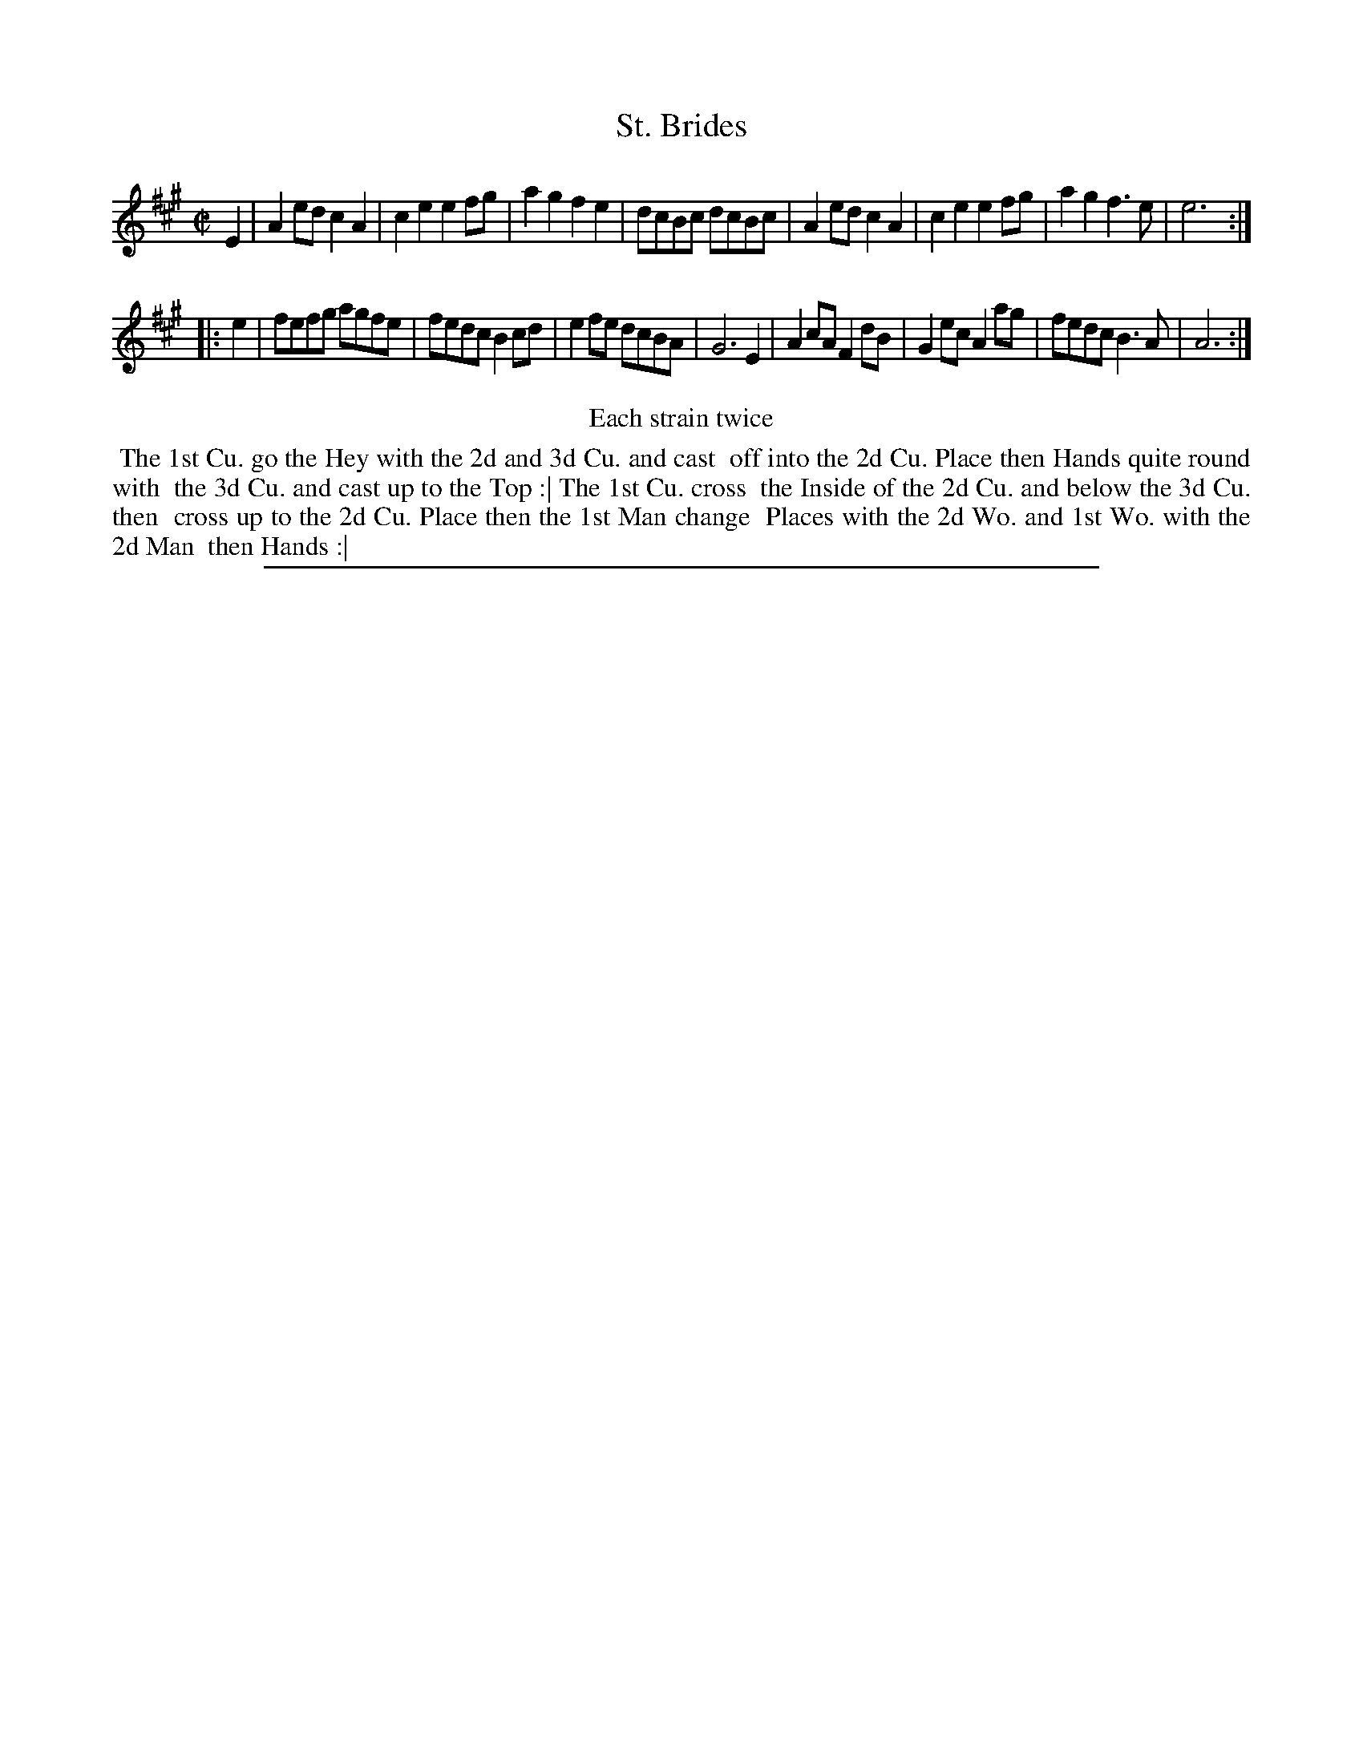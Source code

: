 X: 1
T: St. Brides
%R: reel
B: "The Compleat Country Dancing-Master" printed by John Walsh, London ca. 1740
S: 6: CCDM2 http://imslp.org/wiki/The_Compleat_Country_Dancing-Master_(Various) V.2 (193)
Z: 2013 John Chambers <jc:trillian.mit.edu>
N: Repeats added to satisfy the "Each strain twice" instruction.
M: C|
L: 1/8
K: A
% - - - - - - - - - - - - - - - - - - - - - - - - -
E2 |\
A2ed c2A2 | c2e2 e2fg | a2g2 f2e2 | dcBc dcBc |\
A2ed c2A2 | c2e2 e2fg | a2g2 f3e | e6 :|
|: e2 |\
fefg agfe | fedc B2cd | e2fe dcBA | G6 E2 |\
A2cA F2dB | G2ec A2ag | fedc B3A | A6 :|
% - - - - - - - - - - - - - - - - - - - - - - - - -
%%center Each strain twice
%%begintext align
%% The 1st Cu. go the Hey with the 2d and 3d Cu. and cast
%% off into the 2d Cu. Place then Hands quite round with
%% the 3d Cu. and cast up to the Top :| The 1st Cu. cross
%% the Inside of the 2d Cu. and below the 3d Cu. then
%% cross up to the 2d Cu. Place then the 1st Man change
%% Places with the 2d Wo. and 1st Wo. with the 2d Man
%% then Hands :|
%%endtext
%%sep 1 8 500
